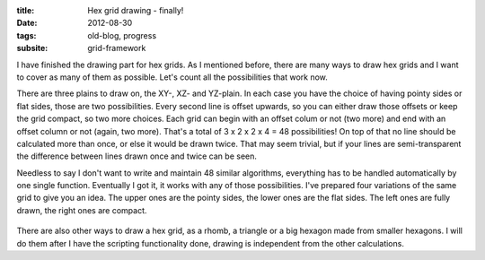 :title: Hex grid drawing - finally!
:date: 2012-08-30
:tags: old-blog, progress
:subsite: grid-framework

I have finished the drawing part for hex grids. As I mentioned before, there
are many ways to draw hex grids and I want to cover as many of them as
possible. Let's count all the possibilities that work now.

There are three plains to draw on, the XY-, XZ- and YZ-plain. In each case you
have the choice of having pointy sides or flat sides, those are two
possibilities. Every second line is offset upwards, so you can either draw
those offsets or keep the grid compact, so two more choices. Each grid can
begin with an offset colum or not (two more) and end with an offset column or
not (again, two more). That's a total of 3 x 2 x 2 x 4 = 48 possibilities! On
top of that no line should be calculated more than once, or else it would be
drawn twice. That may seem trivial, but if your lines are semi-transparent the
difference between lines drawn once and twice can be seen.

Needless to say I don't want to write and maintain 48 similar algorithms,
everything has to be handled automatically by one single function. Eventually I
got it, it works with any of those possibilities. I've prepared four variations
of the same grid to give you an idea. The upper ones are the pointy sides, the
lower ones are the flat sides. The left ones are fully drawn, the right ones
are compact.

.. figure:: {attach}./images/hex-drawing.png
   :alt: some image

There are also other ways to draw a hex grid, as a rhomb, a triangle or a big
hexagon made from smaller hexagons. I will do them after I have the scripting
functionality done, drawing is independent from the other calculations.

